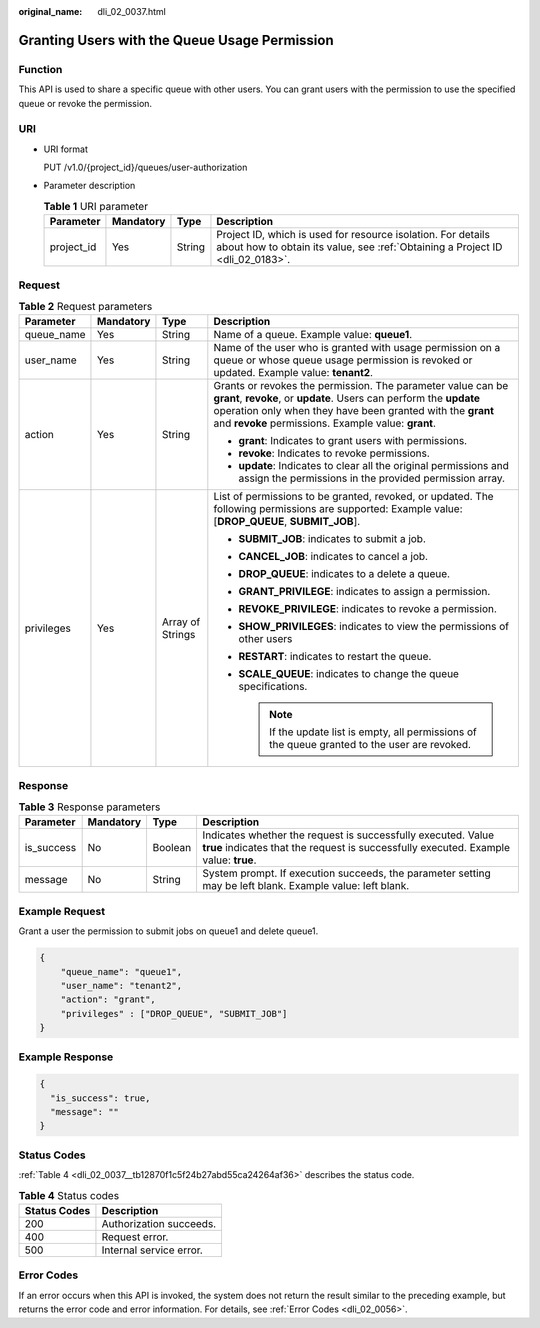 :original_name: dli_02_0037.html

.. _dli_02_0037:

Granting Users with the Queue Usage Permission
==============================================

Function
--------

This API is used to share a specific queue with other users. You can grant users with the permission to use the specified queue or revoke the permission.

URI
---

-  URI format

   PUT /v1.0/{project_id}/queues/user-authorization

-  Parameter description

   .. table:: **Table 1** URI parameter

      +------------+-----------+--------+-----------------------------------------------------------------------------------------------------------------------------------------------+
      | Parameter  | Mandatory | Type   | Description                                                                                                                                   |
      +============+===========+========+===============================================================================================================================================+
      | project_id | Yes       | String | Project ID, which is used for resource isolation. For details about how to obtain its value, see :ref:`Obtaining a Project ID <dli_02_0183>`. |
      +------------+-----------+--------+-----------------------------------------------------------------------------------------------------------------------------------------------+

Request
-------

.. table:: **Table 2** Request parameters

   +-----------------+-----------------+------------------+---------------------------------------------------------------------------------------------------------------------------------------------------------------------------------------------------------------------------------------------------------+
   | Parameter       | Mandatory       | Type             | Description                                                                                                                                                                                                                                             |
   +=================+=================+==================+=========================================================================================================================================================================================================================================================+
   | queue_name      | Yes             | String           | Name of a queue. Example value: **queue1**.                                                                                                                                                                                                             |
   +-----------------+-----------------+------------------+---------------------------------------------------------------------------------------------------------------------------------------------------------------------------------------------------------------------------------------------------------+
   | user_name       | Yes             | String           | Name of the user who is granted with usage permission on a queue or whose queue usage permission is revoked or updated. Example value: **tenant2**.                                                                                                     |
   +-----------------+-----------------+------------------+---------------------------------------------------------------------------------------------------------------------------------------------------------------------------------------------------------------------------------------------------------+
   | action          | Yes             | String           | Grants or revokes the permission. The parameter value can be **grant**, **revoke**, or **update**. Users can perform the **update** operation only when they have been granted with the **grant** and **revoke** permissions. Example value: **grant**. |
   |                 |                 |                  |                                                                                                                                                                                                                                                         |
   |                 |                 |                  | -  **grant**: Indicates to grant users with permissions.                                                                                                                                                                                                |
   |                 |                 |                  | -  **revoke**: Indicates to revoke permissions.                                                                                                                                                                                                         |
   |                 |                 |                  | -  **update**: Indicates to clear all the original permissions and assign the permissions in the provided permission array.                                                                                                                             |
   +-----------------+-----------------+------------------+---------------------------------------------------------------------------------------------------------------------------------------------------------------------------------------------------------------------------------------------------------+
   | privileges      | Yes             | Array of Strings | List of permissions to be granted, revoked, or updated. The following permissions are supported: Example value: [**DROP_QUEUE**, **SUBMIT_JOB**].                                                                                                       |
   |                 |                 |                  |                                                                                                                                                                                                                                                         |
   |                 |                 |                  | -  **SUBMIT_JOB**: indicates to submit a job.                                                                                                                                                                                                           |
   |                 |                 |                  | -  **CANCEL_JOB**: indicates to cancel a job.                                                                                                                                                                                                           |
   |                 |                 |                  | -  **DROP_QUEUE**: indicates to a delete a queue.                                                                                                                                                                                                       |
   |                 |                 |                  | -  **GRANT_PRIVILEGE**: indicates to assign a permission.                                                                                                                                                                                               |
   |                 |                 |                  | -  **REVOKE_PRIVILEGE**: indicates to revoke a permission.                                                                                                                                                                                              |
   |                 |                 |                  | -  **SHOW_PRIVILEGES**: indicates to view the permissions of other users                                                                                                                                                                                |
   |                 |                 |                  | -  **RESTART**: indicates to restart the queue.                                                                                                                                                                                                         |
   |                 |                 |                  | -  **SCALE_QUEUE**: indicates to change the queue specifications.                                                                                                                                                                                       |
   |                 |                 |                  |                                                                                                                                                                                                                                                         |
   |                 |                 |                  |    .. note::                                                                                                                                                                                                                                            |
   |                 |                 |                  |                                                                                                                                                                                                                                                         |
   |                 |                 |                  |       If the update list is empty, all permissions of the queue granted to the user are revoked.                                                                                                                                                        |
   +-----------------+-----------------+------------------+---------------------------------------------------------------------------------------------------------------------------------------------------------------------------------------------------------------------------------------------------------+

Response
--------

.. table:: **Table 3** Response parameters

   +------------+-----------+---------+------------------------------------------------------------------------------------------------------------------------------------------------------+
   | Parameter  | Mandatory | Type    | Description                                                                                                                                          |
   +============+===========+=========+======================================================================================================================================================+
   | is_success | No        | Boolean | Indicates whether the request is successfully executed. Value **true** indicates that the request is successfully executed. Example value: **true**. |
   +------------+-----------+---------+------------------------------------------------------------------------------------------------------------------------------------------------------+
   | message    | No        | String  | System prompt. If execution succeeds, the parameter setting may be left blank. Example value: left blank.                                            |
   +------------+-----------+---------+------------------------------------------------------------------------------------------------------------------------------------------------------+

Example Request
---------------

Grant a user the permission to submit jobs on queue1 and delete queue1.

.. code-block::

   {
       "queue_name": "queue1",
       "user_name": "tenant2",
       "action": "grant",
       "privileges" : ["DROP_QUEUE", "SUBMIT_JOB"]
   }

Example Response
----------------

.. code-block::

   {
     "is_success": true,
     "message": ""
   }

Status Codes
------------

:ref:`Table 4 <dli_02_0037__tb12870f1c5f24b27abd55ca24264af36>` describes the status code.

.. _dli_02_0037__tb12870f1c5f24b27abd55ca24264af36:

.. table:: **Table 4** Status codes

   ============ =======================
   Status Codes Description
   ============ =======================
   200          Authorization succeeds.
   400          Request error.
   500          Internal service error.
   ============ =======================

Error Codes
-----------

If an error occurs when this API is invoked, the system does not return the result similar to the preceding example, but returns the error code and error information. For details, see :ref:`Error Codes <dli_02_0056>`.
